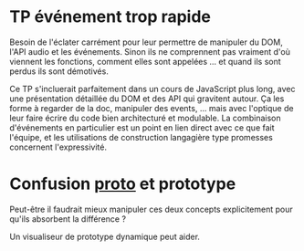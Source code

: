 * TP événement trop rapide
  Besoin de l'éclater carrément pour leur permettre de manipuler du
  DOM, l'API audio et les événements.  Sinon ils ne comprennent pas
  vraiment d'où viennent les fonctions, comment elles sont appelées
  ... et quand ils sont perdus ils sont démotivés.

  Ce TP s'incluerait parfaitement dans un cours de JavaScript plus
  long, avec une présentation détaillée du DOM et des API qui
  gravitent autour.  Ça les forme à regarder de la doc, manipuler des
  events, ... mais avec l'optique de leur faire écrire du code bien
  architecturé et modulable.  La combinaison d'événements en
  particulier est un point en lien direct avec ce que fait l'équipe,
  et les utilisations de construction langagière type promesses
  concernent l'expressivité.

* Confusion __proto__ et prototype
  Peut-être il faudrait mieux manipuler ces deux concepts
  explicitement pour qu'ils absorbent la différence ?

  Un visualiseur de prototype dynamique peut aider.
